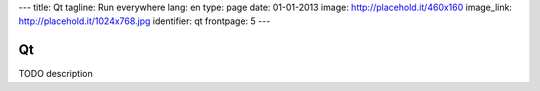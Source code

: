 ---
title: Qt
tagline: Run everywhere
lang: en
type: page
date: 01-01-2013
image: http://placehold.it/460x160
image_link: http://placehold.it/1024x768.jpg
identifier: qt
frontpage: 5
---

Qt
----

TODO description
